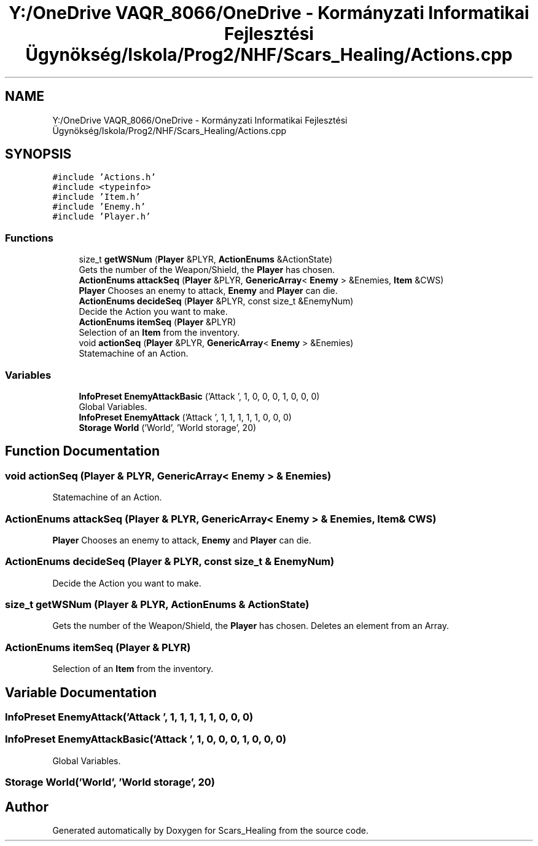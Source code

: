 .TH "Y:/OneDrive VAQR_8066/OneDrive - Kormányzati Informatikai Fejlesztési Ügynökség/Iskola/Prog2/NHF/Scars_Healing/Actions.cpp" 3 "Sat May 2 2020" "Scars_Healing" \" -*- nroff -*-
.ad l
.nh
.SH NAME
Y:/OneDrive VAQR_8066/OneDrive - Kormányzati Informatikai Fejlesztési Ügynökség/Iskola/Prog2/NHF/Scars_Healing/Actions.cpp
.SH SYNOPSIS
.br
.PP
\fC#include 'Actions\&.h'\fP
.br
\fC#include <typeinfo>\fP
.br
\fC#include 'Item\&.h'\fP
.br
\fC#include 'Enemy\&.h'\fP
.br
\fC#include 'Player\&.h'\fP
.br

.SS "Functions"

.in +1c
.ti -1c
.RI "size_t \fBgetWSNum\fP (\fBPlayer\fP &PLYR, \fBActionEnums\fP &ActionState)"
.br
.RI "Gets the number of the Weapon/Shield, the \fBPlayer\fP has chosen\&. "
.ti -1c
.RI "\fBActionEnums\fP \fBattackSeq\fP (\fBPlayer\fP &PLYR, \fBGenericArray\fP< \fBEnemy\fP > &Enemies, \fBItem\fP &CWS)"
.br
.RI "\fBPlayer\fP Chooses an enemy to attack, \fBEnemy\fP and \fBPlayer\fP can die\&. "
.ti -1c
.RI "\fBActionEnums\fP \fBdecideSeq\fP (\fBPlayer\fP &PLYR, const size_t &EnemyNum)"
.br
.RI "Decide the Action you want to make\&. "
.ti -1c
.RI "\fBActionEnums\fP \fBitemSeq\fP (\fBPlayer\fP &PLYR)"
.br
.RI "Selection of an \fBItem\fP from the inventory\&. "
.ti -1c
.RI "void \fBactionSeq\fP (\fBPlayer\fP &PLYR, \fBGenericArray\fP< \fBEnemy\fP > &Enemies)"
.br
.RI "Statemachine of an Action\&. "
.in -1c
.SS "Variables"

.in +1c
.ti -1c
.RI "\fBInfoPreset\fP \fBEnemyAttackBasic\fP ('Attack ', 1, 0, 0, 0, 1, 0, 0, 0)"
.br
.RI "Global Variables\&. "
.ti -1c
.RI "\fBInfoPreset\fP \fBEnemyAttack\fP ('Attack ', 1, 1, 1, 1, 1, 0, 0, 0)"
.br
.ti -1c
.RI "\fBStorage\fP \fBWorld\fP ('World', 'World storage', 20)"
.br
.in -1c
.SH "Function Documentation"
.PP 
.SS "void actionSeq (\fBPlayer\fP & PLYR, \fBGenericArray\fP< \fBEnemy\fP > & Enemies)"

.PP
Statemachine of an Action\&. 
.SS "\fBActionEnums\fP attackSeq (\fBPlayer\fP & PLYR, \fBGenericArray\fP< \fBEnemy\fP > & Enemies, \fBItem\fP & CWS)"

.PP
\fBPlayer\fP Chooses an enemy to attack, \fBEnemy\fP and \fBPlayer\fP can die\&. 
.SS "\fBActionEnums\fP decideSeq (\fBPlayer\fP & PLYR, const size_t & EnemyNum)"

.PP
Decide the Action you want to make\&. 
.SS "size_t getWSNum (\fBPlayer\fP & PLYR, \fBActionEnums\fP & ActionState)"

.PP
Gets the number of the Weapon/Shield, the \fBPlayer\fP has chosen\&. Deletes an element from an Array\&. 
.SS "\fBActionEnums\fP itemSeq (\fBPlayer\fP & PLYR)"

.PP
Selection of an \fBItem\fP from the inventory\&. 
.SH "Variable Documentation"
.PP 
.SS "\fBInfoPreset\fP EnemyAttack('Attack ', 1, 1, 1, 1, 1, 0, 0, 0)"

.SS "\fBInfoPreset\fP EnemyAttackBasic('Attack ', 1, 0, 0, 0, 1, 0, 0, 0)"

.PP
Global Variables\&. 
.SS "\fBStorage\fP World('World', 'World storage', 20)"

.SH "Author"
.PP 
Generated automatically by Doxygen for Scars_Healing from the source code\&.
